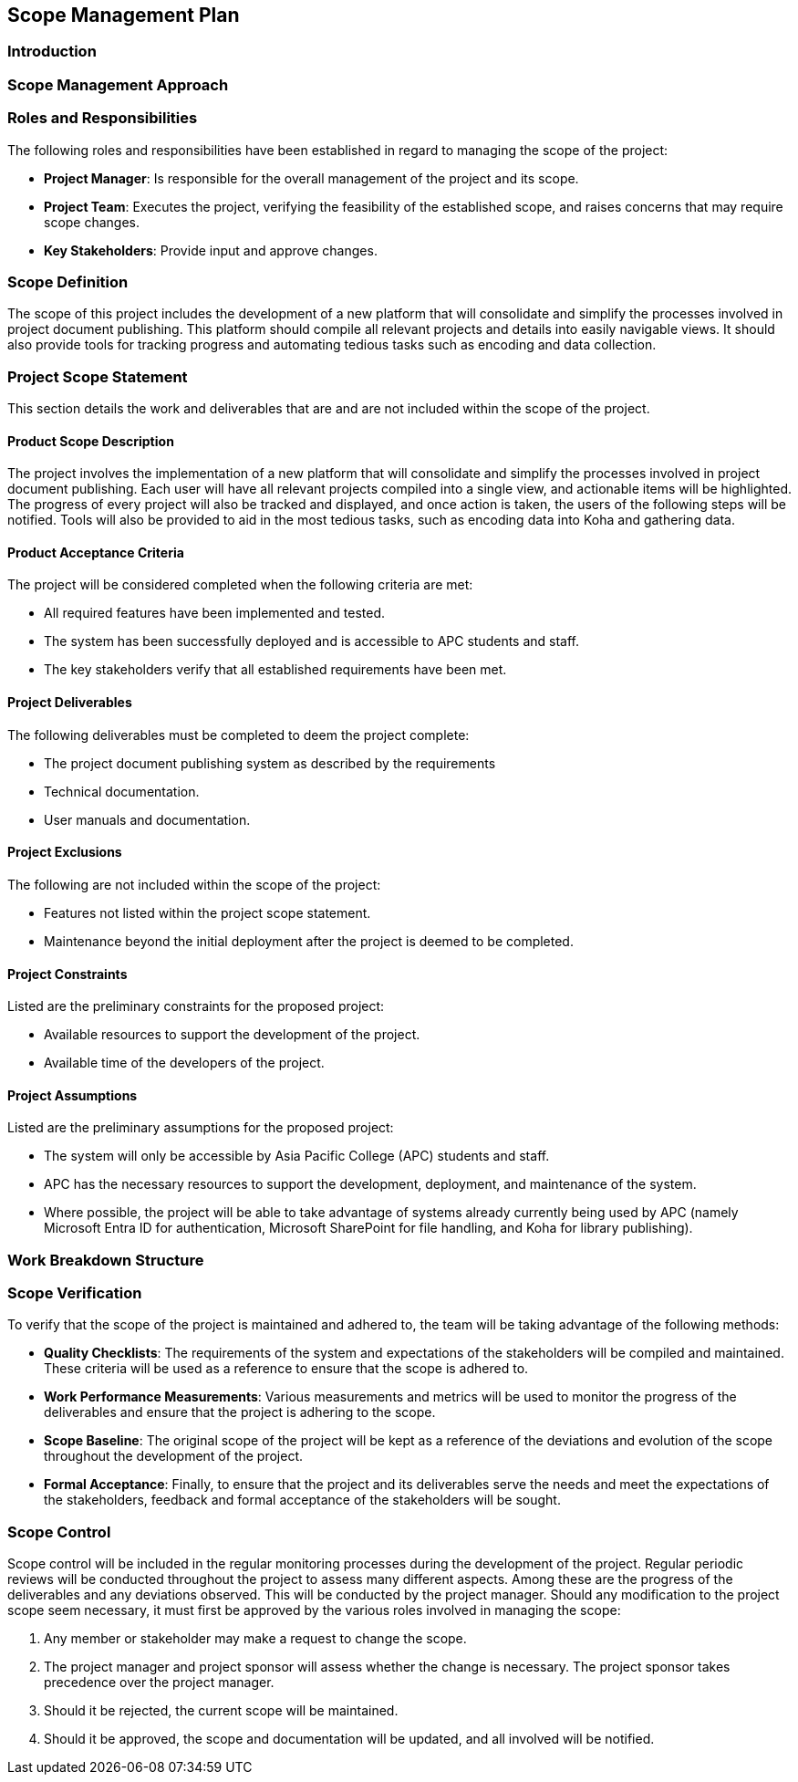 == Scope Management Plan

=== Introduction

=== Scope Management Approach

=== Roles and Responsibilities

The following roles and responsibilities have been established in regard to managing the scope of the project:

* *Project Manager*: Is responsible for the overall management of the project and its scope.
* *Project Team*: Executes the project, verifying the feasibility of the established scope, and raises concerns that may require scope changes.
* *Key Stakeholders*: Provide input and approve changes.

=== Scope Definition

The scope of this project includes the development of a new platform that will consolidate and simplify the processes involved in project document publishing. This platform should compile all relevant projects and details into easily navigable views. It should also provide tools for tracking progress and automating tedious tasks such as encoding and data collection.

=== Project Scope Statement

This section details the work and deliverables that are and are not included within the scope of the project. 

==== Product Scope Description

The project involves the implementation of a new platform that will consolidate and simplify the processes involved in project document publishing. Each user will have all relevant projects compiled into a single view, and actionable items will be highlighted. The progress of every project will also be tracked and displayed, and once action is taken, the users of the following steps will be notified. Tools will also be provided to aid in the most tedious tasks, such as encoding data into Koha and gathering data.

==== Product Acceptance Criteria

The project will be considered completed when the following criteria are met:

* All required features have been implemented and tested.
* The system has been successfully deployed and is accessible to APC students and staff.
* The key stakeholders verify that all established requirements have been met.

==== Project Deliverables

The following deliverables must be completed to deem the project complete:

* The project document publishing system as described by the requirements
* Technical documentation.
* User manuals and documentation.

==== Project Exclusions

The following are not included within the scope of the project:

* Features not listed within the project scope statement.
* Maintenance beyond the initial deployment after the project is deemed to be completed.

==== Project Constraints

Listed are the preliminary constraints for the proposed project:

* Available resources to support the development of the project.
* Available time of the developers of the project.

==== Project Assumptions

Listed are the preliminary assumptions for the proposed project:

•	The system will only be accessible by Asia Pacific College (APC) students and staff.
•	APC has the necessary resources to support the development, deployment, and maintenance of the system.
•	Where possible, the project will be able to take advantage of systems already currently being used by APC (namely Microsoft Entra ID for authentication, Microsoft SharePoint for file handling, and Koha for library publishing).

=== Work Breakdown Structure


=== Scope Verification

To verify that the scope of the project is maintained and adhered to, the team will be taking advantage of the following methods:
 
* *Quality Checklists*: The requirements of the system and expectations of the stakeholders will be compiled and maintained. These criteria will be used as a reference to ensure that the scope is adhered to.
* *Work Performance Measurements*: Various measurements and metrics will be used to monitor the progress of the deliverables and ensure that the project is adhering to the scope.
* *Scope Baseline*: The original scope of the project will be kept as a reference of the deviations and evolution of the scope throughout the development of the project.
* *Formal Acceptance*: Finally, to ensure that the project and its deliverables serve the needs and meet the expectations of the stakeholders, feedback and formal acceptance of the stakeholders will be sought.

=== Scope Control

Scope control will be included in the regular monitoring processes during the development of the project. Regular periodic reviews will be conducted throughout the project to assess many different aspects. Among these are the progress of the deliverables and any deviations observed. This will be conducted by the project manager. Should any modification to the project scope seem necessary, it must first be approved by the various roles involved in managing the scope:

. Any member or stakeholder may make a request to change the scope.
. The project manager and project sponsor will assess whether the change is necessary. The project sponsor takes precedence over the project manager.
. Should it be rejected, the current scope will be maintained.
. Should it be approved, the scope and documentation will be updated, and all involved will be notified.
